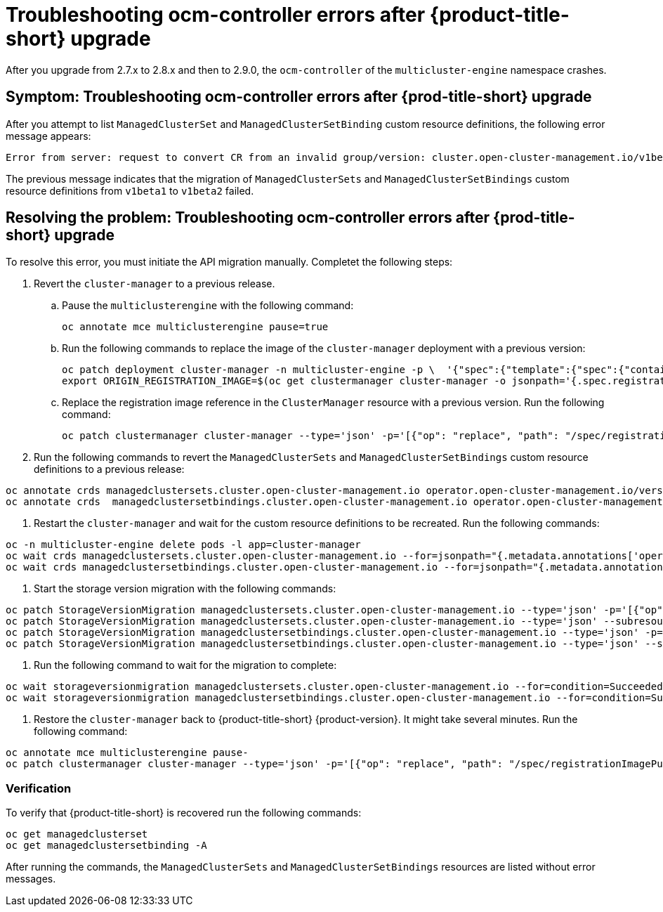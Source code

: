 [#ocm-controller-crash]
= Troubleshooting ocm-controller errors after {product-title-short} upgrade

After you upgrade from 2.7.x to 2.8.x and then to 2.9.0, the `ocm-controller` of the `multicluster-engine` namespace crashes.

[#symptom-ocm-controller-crashes]
== Symptom: Troubleshooting ocm-controller errors after {prod-title-short} upgrade 

After you attempt to list `ManagedClusterSet` and `ManagedClusterSetBinding` custom resource definitions, the following error message appears:

[source,bash]
----
Error from server: request to convert CR from an invalid group/version: cluster.open-cluster-management.io/v1beta1
----

The previous message indicates that the migration of `ManagedClusterSets` and `ManagedClusterSetBindings` custom resource definitions from `v1beta1` to `v1beta2` failed.

[#resolving-ocm-controller-crashes]
== Resolving the problem: Troubleshooting ocm-controller errors after {prod-title-short} upgrade

To resolve this error, you must initiate the API migration manually. Completet the following steps:

. Revert the `cluster-manager` to a previous release. 
.. Pause the `multiclusterengine` with the following command:
+
[source,bash]
----
oc annotate mce multiclusterengine pause=true
----
	
.. Run the following commands to replace the image of the `cluster-manager` deployment with a previous version:
+
[source,bash]
----
oc patch deployment cluster-manager -n multicluster-engine -p \  '{"spec":{"template":{"spec":{"containers":[{"name":"registration-operator","image":"registry.redhat.io/multicluster-engine/registration-operator-rhel8@sha256:35999c3a1022d908b6fe30aa9b85878e666392dbbd685e9f3edcb83e3336d19f"}]}}}}'
export ORIGIN_REGISTRATION_IMAGE=$(oc get clustermanager cluster-manager -o jsonpath='{.spec.registrationImagePullSpec}')
----
	
.. Replace the registration image reference in the `ClusterManager` resource with a previous version. Run the following command:
+
[source,bash]
----
oc patch clustermanager cluster-manager --type='json' -p='[{"op": "replace", "path": "/spec/registrationImagePullSpec", "value": "registry.redhat.io/multicluster-engine/registration-rhel8@sha256:a3c22aa4326859d75986bf24322068f0aff2103cccc06e1001faaf79b9390515"}]' 
----

. Run the following commands to revert the `ManagedClusterSets` and `ManagedClusterSetBindings` custom resource definitions to a previous release:

[source,bash]
----
oc annotate crds managedclustersets.cluster.open-cluster-management.io operator.open-cluster-management.io/version-
oc annotate crds  managedclustersetbindings.cluster.open-cluster-management.io operator.open-cluster-management.io/version- 
----

. Restart the `cluster-manager` and wait for the custom resource definitions to be recreated. Run the following commands:

[source,bash]
----
oc -n multicluster-engine delete pods -l app=cluster-manager
oc wait crds managedclustersets.cluster.open-cluster-management.io --for=jsonpath="{.metadata.annotations['operator\.open-cluster-management\.io/version']}"="2.3.3" --timeout=120s
oc wait crds managedclustersetbindings.cluster.open-cluster-management.io --for=jsonpath="{.metadata.annotations['operator\.open-cluster-management\.io/version']}"="2.3.3" --timeout=120s 
----

. Start the storage version migration with the following commands:

[source,bash]
----
oc patch StorageVersionMigration managedclustersets.cluster.open-cluster-management.io --type='json' -p='[{"op":"replace", "path":"/spec/resource/version", "value":"v1beta1"}]'
oc patch StorageVersionMigration managedclustersets.cluster.open-cluster-management.io --type='json' --subresource status -p='[{"op":"remove", "path":"/status/conditions"}]'
oc patch StorageVersionMigration managedclustersetbindings.cluster.open-cluster-management.io --type='json' -p='[{"op":"replace", "path":"/spec/resource/version", "value":"v1beta1"}]'
oc patch StorageVersionMigration managedclustersetbindings.cluster.open-cluster-management.io --type='json' --subresource status -p='[{"op":"remove", "path":"/status/conditions"}]' 
----

. Run the following command to wait for the migration to complete:

[source,bash]
----
oc wait storageversionmigration managedclustersets.cluster.open-cluster-management.io --for=condition=Succeeded --timeout=120s 
oc wait storageversionmigration managedclustersetbindings.cluster.open-cluster-management.io --for=condition=Succeeded --timeout=120s
----

. Restore the `cluster-manager` back to {product-title-short} {product-version}. It might take several minutes. Run the following command:

[source,bash]
----
oc annotate mce multiclusterengine pause-
oc patch clustermanager cluster-manager --type='json' -p='[{"op": "replace", "path": "/spec/registrationImagePullSpec", "value": "'$ORIGIN_REGISTRATION_IMAGE'"}]' 
----

[#verify-ocm-controller-crashes]
=== Verification 

To verify that {product-title-short} is recovered run the following commands:

[source,bash]
----
oc get managedclusterset
oc get managedclustersetbinding -A 
----

After running the commands, the `ManagedClusterSets` and `ManagedClusterSetBindings` resources are listed without error messages.